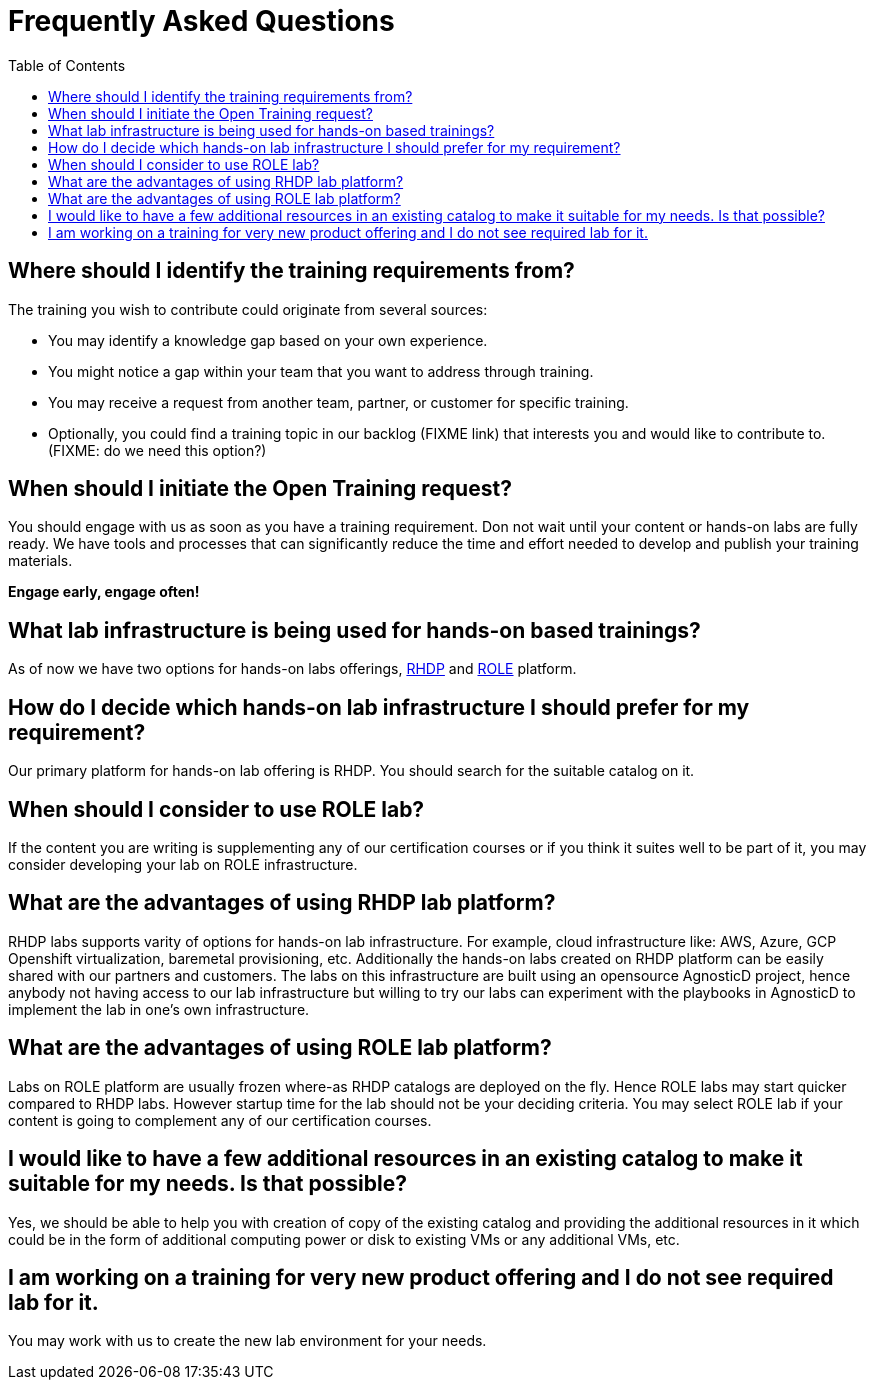 # Frequently Asked Questions
:toc:

== Where should I identify the training requirements from?

The training you wish to contribute could originate from several sources:

* You may identify a knowledge gap based on your own experience.

* You might notice a gap within your team that you want to address through training.

* You may receive a request from another team, partner, or customer for specific training.

* Optionally, you could find a training topic in our backlog (FIXME link) that interests you and would like to contribute to. (FIXME: do we need this option?)

== When should I initiate the Open Training request?

You should engage with us as soon as you have a training requirement. Don not wait until your content or hands-on labs are fully ready. We have tools and processes that can significantly reduce the time and effort needed to develop and publish your training materials.

**Engage early, engage often!**

== What lab infrastructure is being used for hands-on based trainings?

As of now we have two options for hands-on labs offerings, xref:references:glossary.adoc#RHDP[RHDP] and xref:references:glossary.adoc#ROLE[ROLE] platform.

== How do I decide which hands-on lab infrastructure I should prefer for my requirement?

Our primary platform for hands-on lab offering is RHDP. You should search for the suitable catalog on it. 

== When should I consider to use ROLE lab?

If the content you are writing is supplementing any of our certification courses or if you think it suites well to be part of it, you may consider developing your lab on ROLE infrastructure.


== What are the advantages of using RHDP lab platform?

RHDP labs supports varity of options for hands-on lab infrastructure. 
For example, cloud infrastructure like: AWS, Azure, GCP 
Openshift virtualization, baremetal provisioning, etc.
Additionally the hands-on labs created on RHDP platform can be easily shared with our partners and customers. The labs on this infrastructure are built using an opensource AgnosticD project, hence anybody not having access to our lab infrastructure but willing to try our labs can experiment with the playbooks in AgnosticD to implement the lab in one's own infrastructure.

== What are the advantages of using ROLE lab platform?

Labs on ROLE platform are usually frozen where-as RHDP catalogs are deployed on the fly.
Hence ROLE labs may start quicker compared to RHDP labs. 
However startup time for the lab should not be your deciding criteria. You may select ROLE lab if your content is going to complement any of our certification courses.

== I would like to have a few additional resources in an existing catalog to make it suitable for my needs. Is that possible?

Yes, we should be able to help you with creation of copy of the existing catalog and providing the additional resources in it which could be in the form of additional computing power or disk to existing VMs or any additional VMs, etc.

== I am working on a training for very new product offering and I do not see required lab for it.

You may work with us to create the new lab environment for your needs.

